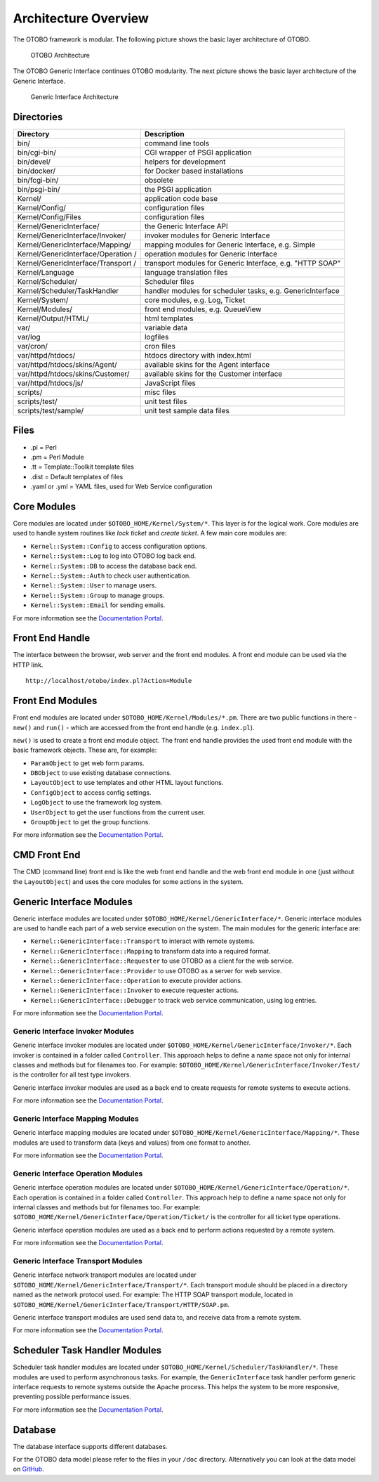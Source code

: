 Architecture Overview
=====================

The OTOBO framework is modular. The following picture shows the basic layer architecture of OTOBO.

.. figure:: images/architecture.png
   :alt: OTOBO Architecture

   OTOBO Architecture

The OTOBO Generic Interface continues OTOBO modularity. The next picture shows the basic layer architecture of the Generic Interface.

.. figure:: images/giarchitecture.png
   :alt: Generic Interface Architecture

   Generic Interface Architecture


Directories
-----------

+-----------------------------------+-----------------------------------+
| Directory                         | Description                       |
+===================================+===================================+
| bin/                              | command line tools                |
+-----------------------------------+-----------------------------------+
| bin/cgi-bin/                      | CGI wrapper of PSGI application   |
+-----------------------------------+-----------------------------------+
| bin/devel/                        | helpers for development           |
+-----------------------------------+-----------------------------------+
| bin/docker/                       | for Docker based installations    |
+-----------------------------------+-----------------------------------+
| bin/fcgi-bin/                     | obsolete                          |
+-----------------------------------+-----------------------------------+
| bin/psgi-bin/                     | the PSGI application              |
+-----------------------------------+-----------------------------------+
| Kernel/                           | application code base             |
+-----------------------------------+-----------------------------------+
| Kernel/Config/                    | configuration files               |
+-----------------------------------+-----------------------------------+
| Kernel/Config/Files               | configuration files               |
+-----------------------------------+-----------------------------------+
| Kernel/GenericInterface/          | the Generic Interface API         |
+-----------------------------------+-----------------------------------+
| Kernel/GenericInterface/Invoker/  | invoker modules for Generic       |
|                                   | Interface                         |
+-----------------------------------+-----------------------------------+
| Kernel/GenericInterface/Mapping/  | mapping modules for Generic       |
|                                   | Interface, e.g. Simple            |
+-----------------------------------+-----------------------------------+
| Kernel/GenericInterface/Operation | operation modules for Generic     |
| /                                 | Interface                         |
+-----------------------------------+-----------------------------------+
| Kernel/GenericInterface/Transport | transport modules for Generic     |
| /                                 | Interface, e.g. "HTTP SOAP"       |
+-----------------------------------+-----------------------------------+
| Kernel/Language                   | language translation files        |
+-----------------------------------+-----------------------------------+
| Kernel/Scheduler/                 | Scheduler files                   |
+-----------------------------------+-----------------------------------+
| Kernel/Scheduler/TaskHandler      | handler modules for scheduler     |
|                                   | tasks, e.g. GenericInterface      |
+-----------------------------------+-----------------------------------+
| Kernel/System/                    | core modules, e.g. Log, Ticket    |
+-----------------------------------+-----------------------------------+
| Kernel/Modules/                   | front end modules, e.g.           |
|                                   | QueueView                         |
+-----------------------------------+-----------------------------------+
| Kernel/Output/HTML/               | html templates                    |
+-----------------------------------+-----------------------------------+
| var/                              | variable data                     |
+-----------------------------------+-----------------------------------+
| var/log                           | logfiles                          |
+-----------------------------------+-----------------------------------+
| var/cron/                         | cron files                        |
+-----------------------------------+-----------------------------------+
| var/httpd/htdocs/                 | htdocs directory with index.html  |
+-----------------------------------+-----------------------------------+
| var/httpd/htdocs/skins/Agent/     | available skins for the Agent     |
|                                   | interface                         |
+-----------------------------------+-----------------------------------+
| var/httpd/htdocs/skins/Customer/  | available skins for the Customer  |
|                                   | interface                         |
+-----------------------------------+-----------------------------------+
| var/httpd/htdocs/js/              | JavaScript files                  |
+-----------------------------------+-----------------------------------+
| scripts/                          | misc files                        |
+-----------------------------------+-----------------------------------+
| scripts/test/                     | unit test files                   |
+-----------------------------------+-----------------------------------+
| scripts/test/sample/              | unit test sample data files       |
+-----------------------------------+-----------------------------------+


Files
-----

- .pl = Perl
- .pm = Perl Module
- .tt = Template::Toolkit template files
- .dist = Default templates of files
- .yaml or .yml = YAML files, used for Web Service configuration


Core Modules
------------

Core modules are located under ``$OTOBO_HOME/Kernel/System/*``. This layer is for the logical work. Core modules are used to handle system routines like *lock ticket* and *create ticket*. A few main core modules
are:

-  ``Kernel::System::Config`` to access configuration options.
-  ``Kernel::System::Log`` to log into OTOBO log back end.
-  ``Kernel::System::DB`` to access the database back end.
-  ``Kernel::System::Auth`` to check user authentication.
-  ``Kernel::System::User`` to manage users.
-  ``Kernel::System::Group`` to manage groups.
-  ``Kernel::System::Email`` for sending emails.

For more information see the `Documentation Portal <https://doc.otobo.com/doc/>`__.


Front End Handle
----------------

The interface between the browser, web server and the front end modules. A front end module can be used via the HTTP link.

::

   http://localhost/otobo/index.pl?Action=Module


Front End Modules
-----------------

Front end modules are located under ``$OTOBO_HOME/Kernel/Modules/*.pm``. There are two public functions in there - ``new()`` and ``run()`` - which are accessed from the front end handle (e.g. ``index.pl``).

``new()`` is used to create a front end module object. The front end handle provides the used front end module with the basic framework objects. These are, for example: 

- ``ParamObject`` to get web form params.
- ``DBObject`` to use existing database connections.
- ``LayoutObject`` to use templates and other HTML layout functions.
- ``ConfigObject`` to access config settings.
- ``LogObject`` to use the framework log system.
- ``UserObject`` to get the user functions from the current user.
- ``GroupObject`` to get the group functions.

For more information see the `Documentation Portal <https://doc.otobo.com/doc/>`__.


CMD Front End
-------------

The CMD (command line) front end is like the web front end handle and the web front end module in one (just without the ``LayoutObject``) and uses the core modules for some actions in the system.


Generic Interface Modules
-------------------------

Generic interface modules are located under ``$OTOBO_HOME/Kernel/GenericInterface/*``. Generic interface modules are used to handle each part of a web service execution on the system. The main modules for the generic interface are:

-  ``Kernel::GenericInterface::Transport`` to interact with remote systems.
-  ``Kernel::GenericInterface::Mapping`` to transform data into a required format.
-  ``Kernel::GenericInterface::Requester`` to use OTOBO as a client for the web service.
-  ``Kernel::GenericInterface::Provider`` to use OTOBO as a server for web service.
-  ``Kernel::GenericInterface::Operation`` to execute provider actions.
-  ``Kernel::GenericInterface::Invoker`` to execute requester actions.
-  ``Kernel::GenericInterface::Debugger`` to track web service communication, using log entries.

For more information see the `Documentation Portal <https://doc.otobo.com/doc/>`__.


Generic Interface Invoker Modules
~~~~~~~~~~~~~~~~~~~~~~~~~~~~~~~~~

Generic interface invoker modules are located under ``$OTOBO_HOME/Kernel/GenericInterface/Invoker/*``. Each invoker is contained in a folder called ``Controller``. This approach helps to define a name space not only for internal classes and methods but for filenames too. For example: ``$OTOBO_HOME/Kernel/GenericInterface/Invoker/Test/`` is the controller for all test type invokers.

Generic interface invoker modules are used as a back end to create requests for remote systems to execute actions.

For more information see the `Documentation Portal <https://doc.otobo.com/doc/>`__.


Generic Interface Mapping Modules
~~~~~~~~~~~~~~~~~~~~~~~~~~~~~~~~~

Generic interface mapping modules are located under ``$OTOBO_HOME/Kernel/GenericInterface/Mapping/*``. These modules are used to transform data (keys and values) from one format to another.

For more information see the `Documentation Portal <https://doc.otobo.com/doc/>`__.


Generic Interface Operation Modules
~~~~~~~~~~~~~~~~~~~~~~~~~~~~~~~~~~~

Generic interface operation modules are located under ``$OTOBO_HOME/Kernel/GenericInterface/Operation/*``. Each operation is contained in a folder called ``Controller``. This approach help to define a name space not only for internal classes and methods but for filenames too. For example: ``$OTOBO_HOME/Kernel/GenericInterface/Operation/Ticket/`` is the controller for all ticket type operations.

Generic interface operation modules are used as a back end to perform actions requested by a remote system.

For more information see the `Documentation Portal <https://doc.otobo.com/doc/>`__.


Generic Interface Transport Modules
~~~~~~~~~~~~~~~~~~~~~~~~~~~~~~~~~~~

Generic interface network transport modules are located under ``$OTOBO_HOME/Kernel/GenericInterface/Transport/*``. Each transport module should be placed in a directory named as the network protocol used. For example: The HTTP SOAP transport module, located in ``$OTOBO_HOME/Kernel/GenericInterface/Transport/HTTP/SOAP.pm``.

Generic interface transport modules are used send data to, and receive data from a remote system.

For more information see the `Documentation Portal <https://doc.otobo.com/doc/>`__.


Scheduler Task Handler Modules
------------------------------

Scheduler task handler modules are located under ``$OTOBO_HOME/Kernel/Scheduler/TaskHandler/*``. These modules are used to perform asynchronous tasks. For example, the ``GenericInterface`` task handler perform generic interface requests to remote systems outside the Apache process. This helps the system to be more responsive, preventing possible performance issues.

For more information see the `Documentation Portal <https://doc.otobo.com/doc/>`__.


Database
--------

The database interface supports different databases.

For the OTOBO data model please refer to the files in your ``/doc`` directory. Alternatively you can look at the data model on `GitHub <https://github.com/RotherOSS/otobo/blob/rel-10_0/development/diagrams/Database/OTOBODatabaseDiagram.png>`__.
